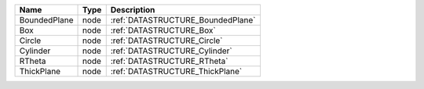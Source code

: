 

============ ==== ================================= 
Name         Type Description                       
============ ==== ================================= 
BoundedPlane node :ref:`DATASTRUCTURE_BoundedPlane` 
Box          node :ref:`DATASTRUCTURE_Box`          
Circle       node :ref:`DATASTRUCTURE_Circle`       
Cylinder     node :ref:`DATASTRUCTURE_Cylinder`     
RTheta       node :ref:`DATASTRUCTURE_RTheta`       
ThickPlane   node :ref:`DATASTRUCTURE_ThickPlane`   
============ ==== ================================= 


